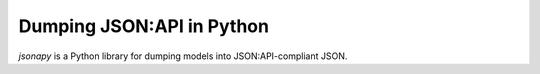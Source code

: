 Dumping JSON:API in Python
==========================

`jsonapy` is a Python library for dumping models into JSON:API-compliant JSON.

